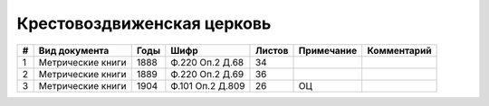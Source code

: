 
.. Church datasheet RST template
.. Autogenerated by cfp-sphinx.py

.. index:: Крестовоздвиженская церковь

Крестовоздвиженская церковь
===========================

.. list-table::
   :header-rows: 1

   * - #
     - Вид документа
     - Годы
     - Шифр
     - Листов
     - Примечание
     - Комментарий

   * - 1
     - Метрические книги
     - 1888
     - Ф.220 Оп.2 Д.68
     - 34
     - 
     - 
   * - 2
     - Метрические книги
     - 1889
     - Ф.220 Оп.2 Д.69
     - 36
     - 
     - 
   * - 3
     - Метрические книги
     - 1904
     - Ф.101 Оп.2 Д.809
     - 26
     - ОЦ
     - 


